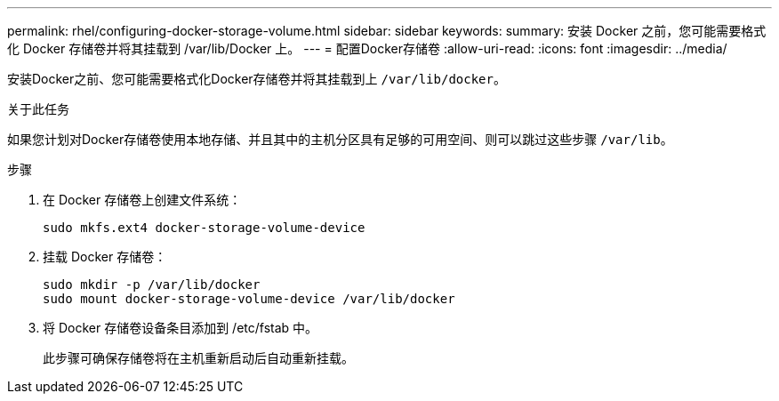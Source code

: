 ---
permalink: rhel/configuring-docker-storage-volume.html 
sidebar: sidebar 
keywords:  
summary: 安装 Docker 之前，您可能需要格式化 Docker 存储卷并将其挂载到 /var/lib/Docker 上。 
---
= 配置Docker存储卷
:allow-uri-read: 
:icons: font
:imagesdir: ../media/


[role="lead"]
安装Docker之前、您可能需要格式化Docker存储卷并将其挂载到上 `/var/lib/docker`。

.关于此任务
如果您计划对Docker存储卷使用本地存储、并且其中的主机分区具有足够的可用空间、则可以跳过这些步骤 `/var/lib`。

.步骤
. 在 Docker 存储卷上创建文件系统：
+
[listing]
----
sudo mkfs.ext4 docker-storage-volume-device
----
. 挂载 Docker 存储卷：
+
[listing]
----
sudo mkdir -p /var/lib/docker
sudo mount docker-storage-volume-device /var/lib/docker
----
. 将 Docker 存储卷设备条目添加到 /etc/fstab 中。
+
此步骤可确保存储卷将在主机重新启动后自动重新挂载。


